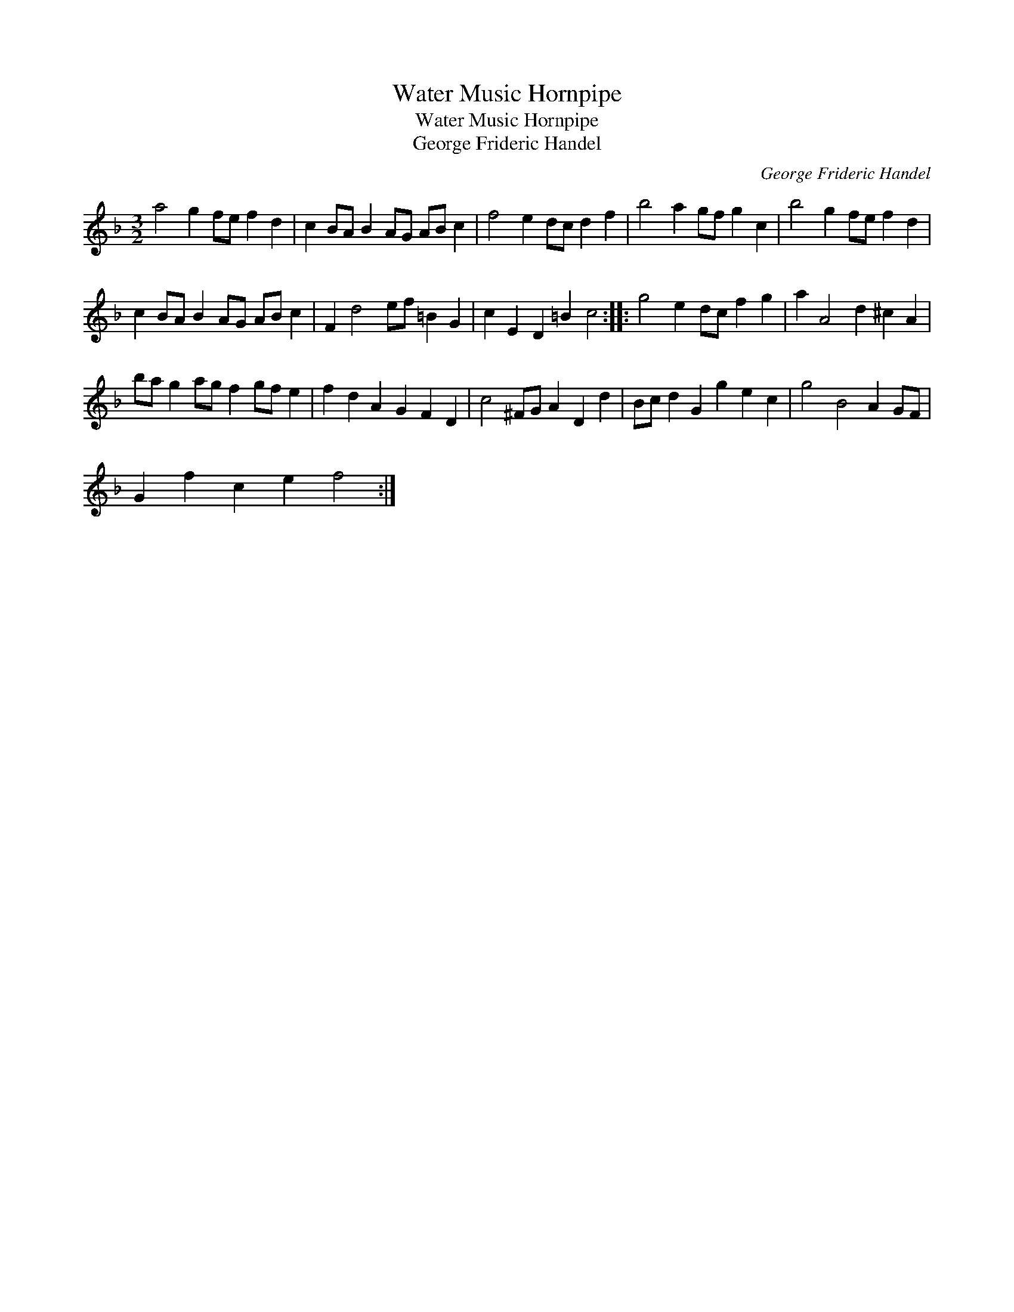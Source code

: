 X:1
T:Water Music Hornpipe
T:Water Music Hornpipe
T:George Frideric Handel
C:George Frideric Handel
L:1/8
M:3/2
K:Dmin
V:1 treble 
V:1
 a4 g2 fe f2 d2 | c2 BA B2 AG AB c2 | f4 e2 dc d2 f2 | b4 a2 gf g2 c2 | b4 g2 fe f2 d2 | %5
 c2 BA B2 AG AB c2 | F2 d4 ef =B2 G2 | c2 E2 D2 =B2 c4 :: g4 e2 dc f2 g2 | a2 A4 d2 ^c2 A2 | %10
 ba g2 ag f2 gf e2 | f2 d2 A2 G2 F2 D2 | c4 ^FG A2 D2 d2 | Bc d2 G2 g2 e2 c2 | g4 B4 A2 GF | %15
 G2 f2 c2 e2 f4 :| %16

